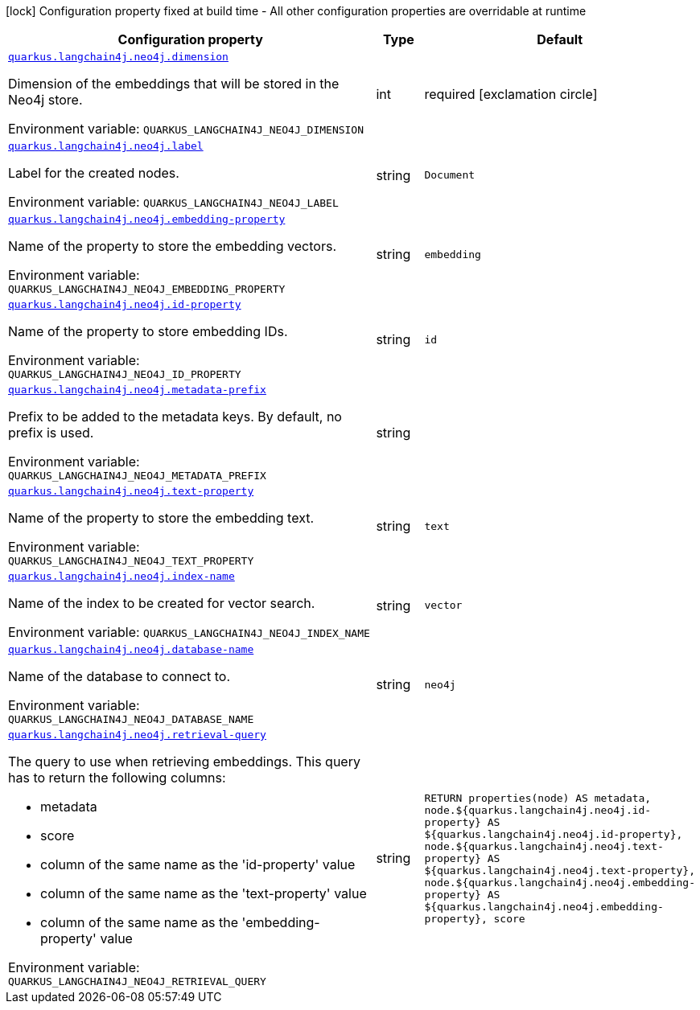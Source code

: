 [.configuration-legend]
icon:lock[title=Fixed at build time] Configuration property fixed at build time - All other configuration properties are overridable at runtime
[.configuration-reference.searchable, cols="80,.^10,.^10"]
|===

h|[.header-title]##Configuration property##
h|Type
h|Default

a| [[quarkus-langchain4j-neo4j_quarkus-langchain4j-neo4j-dimension]] [.property-path]##link:#quarkus-langchain4j-neo4j_quarkus-langchain4j-neo4j-dimension[`quarkus.langchain4j.neo4j.dimension`]##
ifdef::add-copy-button-to-config-props[]
config_property_copy_button:+++quarkus.langchain4j.neo4j.dimension+++[]
endif::add-copy-button-to-config-props[]


[.description]
--
Dimension of the embeddings that will be stored in the Neo4j store.


ifdef::add-copy-button-to-env-var[]
Environment variable: env_var_with_copy_button:+++QUARKUS_LANGCHAIN4J_NEO4J_DIMENSION+++[]
endif::add-copy-button-to-env-var[]
ifndef::add-copy-button-to-env-var[]
Environment variable: `+++QUARKUS_LANGCHAIN4J_NEO4J_DIMENSION+++`
endif::add-copy-button-to-env-var[]
--
|int
|required icon:exclamation-circle[title=Configuration property is required]

a| [[quarkus-langchain4j-neo4j_quarkus-langchain4j-neo4j-label]] [.property-path]##link:#quarkus-langchain4j-neo4j_quarkus-langchain4j-neo4j-label[`quarkus.langchain4j.neo4j.label`]##
ifdef::add-copy-button-to-config-props[]
config_property_copy_button:+++quarkus.langchain4j.neo4j.label+++[]
endif::add-copy-button-to-config-props[]


[.description]
--
Label for the created nodes.


ifdef::add-copy-button-to-env-var[]
Environment variable: env_var_with_copy_button:+++QUARKUS_LANGCHAIN4J_NEO4J_LABEL+++[]
endif::add-copy-button-to-env-var[]
ifndef::add-copy-button-to-env-var[]
Environment variable: `+++QUARKUS_LANGCHAIN4J_NEO4J_LABEL+++`
endif::add-copy-button-to-env-var[]
--
|string
|`Document`

a| [[quarkus-langchain4j-neo4j_quarkus-langchain4j-neo4j-embedding-property]] [.property-path]##link:#quarkus-langchain4j-neo4j_quarkus-langchain4j-neo4j-embedding-property[`quarkus.langchain4j.neo4j.embedding-property`]##
ifdef::add-copy-button-to-config-props[]
config_property_copy_button:+++quarkus.langchain4j.neo4j.embedding-property+++[]
endif::add-copy-button-to-config-props[]


[.description]
--
Name of the property to store the embedding vectors.


ifdef::add-copy-button-to-env-var[]
Environment variable: env_var_with_copy_button:+++QUARKUS_LANGCHAIN4J_NEO4J_EMBEDDING_PROPERTY+++[]
endif::add-copy-button-to-env-var[]
ifndef::add-copy-button-to-env-var[]
Environment variable: `+++QUARKUS_LANGCHAIN4J_NEO4J_EMBEDDING_PROPERTY+++`
endif::add-copy-button-to-env-var[]
--
|string
|`embedding`

a| [[quarkus-langchain4j-neo4j_quarkus-langchain4j-neo4j-id-property]] [.property-path]##link:#quarkus-langchain4j-neo4j_quarkus-langchain4j-neo4j-id-property[`quarkus.langchain4j.neo4j.id-property`]##
ifdef::add-copy-button-to-config-props[]
config_property_copy_button:+++quarkus.langchain4j.neo4j.id-property+++[]
endif::add-copy-button-to-config-props[]


[.description]
--
Name of the property to store embedding IDs.


ifdef::add-copy-button-to-env-var[]
Environment variable: env_var_with_copy_button:+++QUARKUS_LANGCHAIN4J_NEO4J_ID_PROPERTY+++[]
endif::add-copy-button-to-env-var[]
ifndef::add-copy-button-to-env-var[]
Environment variable: `+++QUARKUS_LANGCHAIN4J_NEO4J_ID_PROPERTY+++`
endif::add-copy-button-to-env-var[]
--
|string
|`id`

a| [[quarkus-langchain4j-neo4j_quarkus-langchain4j-neo4j-metadata-prefix]] [.property-path]##link:#quarkus-langchain4j-neo4j_quarkus-langchain4j-neo4j-metadata-prefix[`quarkus.langchain4j.neo4j.metadata-prefix`]##
ifdef::add-copy-button-to-config-props[]
config_property_copy_button:+++quarkus.langchain4j.neo4j.metadata-prefix+++[]
endif::add-copy-button-to-config-props[]


[.description]
--
Prefix to be added to the metadata keys. By default, no prefix is used.


ifdef::add-copy-button-to-env-var[]
Environment variable: env_var_with_copy_button:+++QUARKUS_LANGCHAIN4J_NEO4J_METADATA_PREFIX+++[]
endif::add-copy-button-to-env-var[]
ifndef::add-copy-button-to-env-var[]
Environment variable: `+++QUARKUS_LANGCHAIN4J_NEO4J_METADATA_PREFIX+++`
endif::add-copy-button-to-env-var[]
--
|string
|

a| [[quarkus-langchain4j-neo4j_quarkus-langchain4j-neo4j-text-property]] [.property-path]##link:#quarkus-langchain4j-neo4j_quarkus-langchain4j-neo4j-text-property[`quarkus.langchain4j.neo4j.text-property`]##
ifdef::add-copy-button-to-config-props[]
config_property_copy_button:+++quarkus.langchain4j.neo4j.text-property+++[]
endif::add-copy-button-to-config-props[]


[.description]
--
Name of the property to store the embedding text.


ifdef::add-copy-button-to-env-var[]
Environment variable: env_var_with_copy_button:+++QUARKUS_LANGCHAIN4J_NEO4J_TEXT_PROPERTY+++[]
endif::add-copy-button-to-env-var[]
ifndef::add-copy-button-to-env-var[]
Environment variable: `+++QUARKUS_LANGCHAIN4J_NEO4J_TEXT_PROPERTY+++`
endif::add-copy-button-to-env-var[]
--
|string
|`text`

a| [[quarkus-langchain4j-neo4j_quarkus-langchain4j-neo4j-index-name]] [.property-path]##link:#quarkus-langchain4j-neo4j_quarkus-langchain4j-neo4j-index-name[`quarkus.langchain4j.neo4j.index-name`]##
ifdef::add-copy-button-to-config-props[]
config_property_copy_button:+++quarkus.langchain4j.neo4j.index-name+++[]
endif::add-copy-button-to-config-props[]


[.description]
--
Name of the index to be created for vector search.


ifdef::add-copy-button-to-env-var[]
Environment variable: env_var_with_copy_button:+++QUARKUS_LANGCHAIN4J_NEO4J_INDEX_NAME+++[]
endif::add-copy-button-to-env-var[]
ifndef::add-copy-button-to-env-var[]
Environment variable: `+++QUARKUS_LANGCHAIN4J_NEO4J_INDEX_NAME+++`
endif::add-copy-button-to-env-var[]
--
|string
|`vector`

a| [[quarkus-langchain4j-neo4j_quarkus-langchain4j-neo4j-database-name]] [.property-path]##link:#quarkus-langchain4j-neo4j_quarkus-langchain4j-neo4j-database-name[`quarkus.langchain4j.neo4j.database-name`]##
ifdef::add-copy-button-to-config-props[]
config_property_copy_button:+++quarkus.langchain4j.neo4j.database-name+++[]
endif::add-copy-button-to-config-props[]


[.description]
--
Name of the database to connect to.


ifdef::add-copy-button-to-env-var[]
Environment variable: env_var_with_copy_button:+++QUARKUS_LANGCHAIN4J_NEO4J_DATABASE_NAME+++[]
endif::add-copy-button-to-env-var[]
ifndef::add-copy-button-to-env-var[]
Environment variable: `+++QUARKUS_LANGCHAIN4J_NEO4J_DATABASE_NAME+++`
endif::add-copy-button-to-env-var[]
--
|string
|`neo4j`

a| [[quarkus-langchain4j-neo4j_quarkus-langchain4j-neo4j-retrieval-query]] [.property-path]##link:#quarkus-langchain4j-neo4j_quarkus-langchain4j-neo4j-retrieval-query[`quarkus.langchain4j.neo4j.retrieval-query`]##
ifdef::add-copy-button-to-config-props[]
config_property_copy_button:+++quarkus.langchain4j.neo4j.retrieval-query+++[]
endif::add-copy-button-to-config-props[]


[.description]
--
The query to use when retrieving embeddings. This query has to return the following columns:

 - metadata
 - score
 - column of the same name as the 'id-property' value
 - column of the same name as the 'text-property' value
 - column of the same name as the 'embedding-property' value


ifdef::add-copy-button-to-env-var[]
Environment variable: env_var_with_copy_button:+++QUARKUS_LANGCHAIN4J_NEO4J_RETRIEVAL_QUERY+++[]
endif::add-copy-button-to-env-var[]
ifndef::add-copy-button-to-env-var[]
Environment variable: `+++QUARKUS_LANGCHAIN4J_NEO4J_RETRIEVAL_QUERY+++`
endif::add-copy-button-to-env-var[]
--
|string
|`RETURN properties(node) AS metadata, node.${quarkus.langchain4j.neo4j.id-property} AS ${quarkus.langchain4j.neo4j.id-property}, node.${quarkus.langchain4j.neo4j.text-property} AS ${quarkus.langchain4j.neo4j.text-property}, node.${quarkus.langchain4j.neo4j.embedding-property} AS ${quarkus.langchain4j.neo4j.embedding-property}, score`

|===

